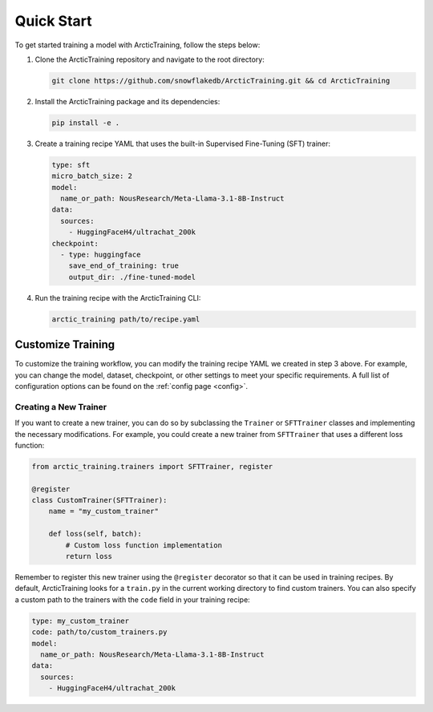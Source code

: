 
.. _quickstart:

===========
Quick Start
===========

To get started training a model with ArcticTraining, follow the steps below:

1. Clone the ArcticTraining repository and navigate to the root directory:

   .. code-block:: bash

      git clone https://github.com/snowflakedb/ArcticTraining.git && cd ArcticTraining

2. Install the ArcticTraining package and its dependencies:

   .. code-block:: bash

      pip install -e .

3. Create a training recipe YAML that uses the built-in Supervised Fine-Tuning (SFT) trainer:

   .. code-block:: yaml

      type: sft
      micro_batch_size: 2
      model:
        name_or_path: NousResearch/Meta-Llama-3.1-8B-Instruct
      data:
        sources:
          - HuggingFaceH4/ultrachat_200k
      checkpoint:
        - type: huggingface
          save_end_of_training: true
          output_dir: ./fine-tuned-model

4. Run the training recipe with the ArcticTraining CLI:

   .. code-block:: bash

      arctic_training path/to/recipe.yaml

Customize Training
------------------

To customize the training workflow, you can modify the training recipe YAML we
created in step 3 above. For example, you can change the model, dataset,
checkpoint, or other settings to meet your specific requirements. A full list of
configuration options can be found on the :ref:`config page <config>`.

Creating a New Trainer
^^^^^^^^^^^^^^^^^^^^^^

If you want to create a new trainer, you can do so by subclassing the
``Trainer`` or ``SFTTrainer`` classes and implementing the necessary
modifications. For example, you could create a new trainer from ``SFTTrainer``
that uses a different loss function:

.. code-block:: python

   from arctic_training.trainers import SFTTrainer, register

   @register
   class CustomTrainer(SFTTrainer):
       name = "my_custom_trainer"

       def loss(self, batch):
           # Custom loss function implementation
           return loss

Remember to register this new trainer using the ``@register`` decorator so that
it can be used in training recipes. By default, ArcticTraining looks for a
``train.py`` in the current working directory to find custom trainers. You can
also specify a custom path to the trainers with the ``code`` field in your
training recipe:

.. code-block:: yaml

   type: my_custom_trainer
   code: path/to/custom_trainers.py
   model:
     name_or_path: NousResearch/Meta-Llama-3.1-8B-Instruct
   data:
     sources:
       - HuggingFaceH4/ultrachat_200k
